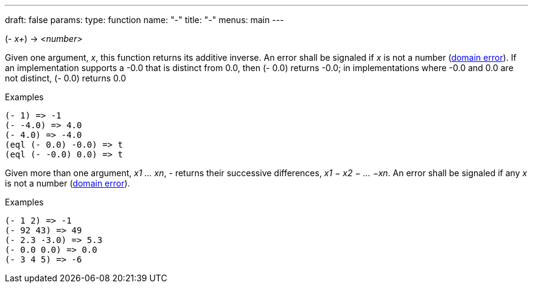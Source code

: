 ---
draft: false
params:
    type: function
    name: "-"
title: "-"
menus: main
---

[.lisp-definition]
--
(- _x+_) -> _<number>_
--

Given one argument, _x_, this function returns its additive inverse.
An error shall be signaled if _x_ is not a number (link:../domain-error[domain error]).
If an implementation supports a -0.0 that is distinct from 0.0, then (- 0.0) returns -0.0; in
implementations where -0.0 and 0.0 are not distinct, (- 0.0) returns 0.0

.Examples
[lisp]
----
(- 1) => -1
(- -4.0) => 4.0
(- 4.0) => -4.0
(eql (- 0.0) -0.0) => t
(eql (- -0.0) 0.0) => t
----

Given more than one argument, _x1 ... xn_, - returns their successive differences, _x1 − x2 − ... −xn_.
An error shall be signaled if any _x_ is not a number (link:../domain-error[domain error]).

.Examples
[lisp]
----
(- 1 2) => -1
(- 92 43) => 49
(- 2.3 -3.0) => 5.3
(- 0.0 0.0) => 0.0
(- 3 4 5) => -6
----
